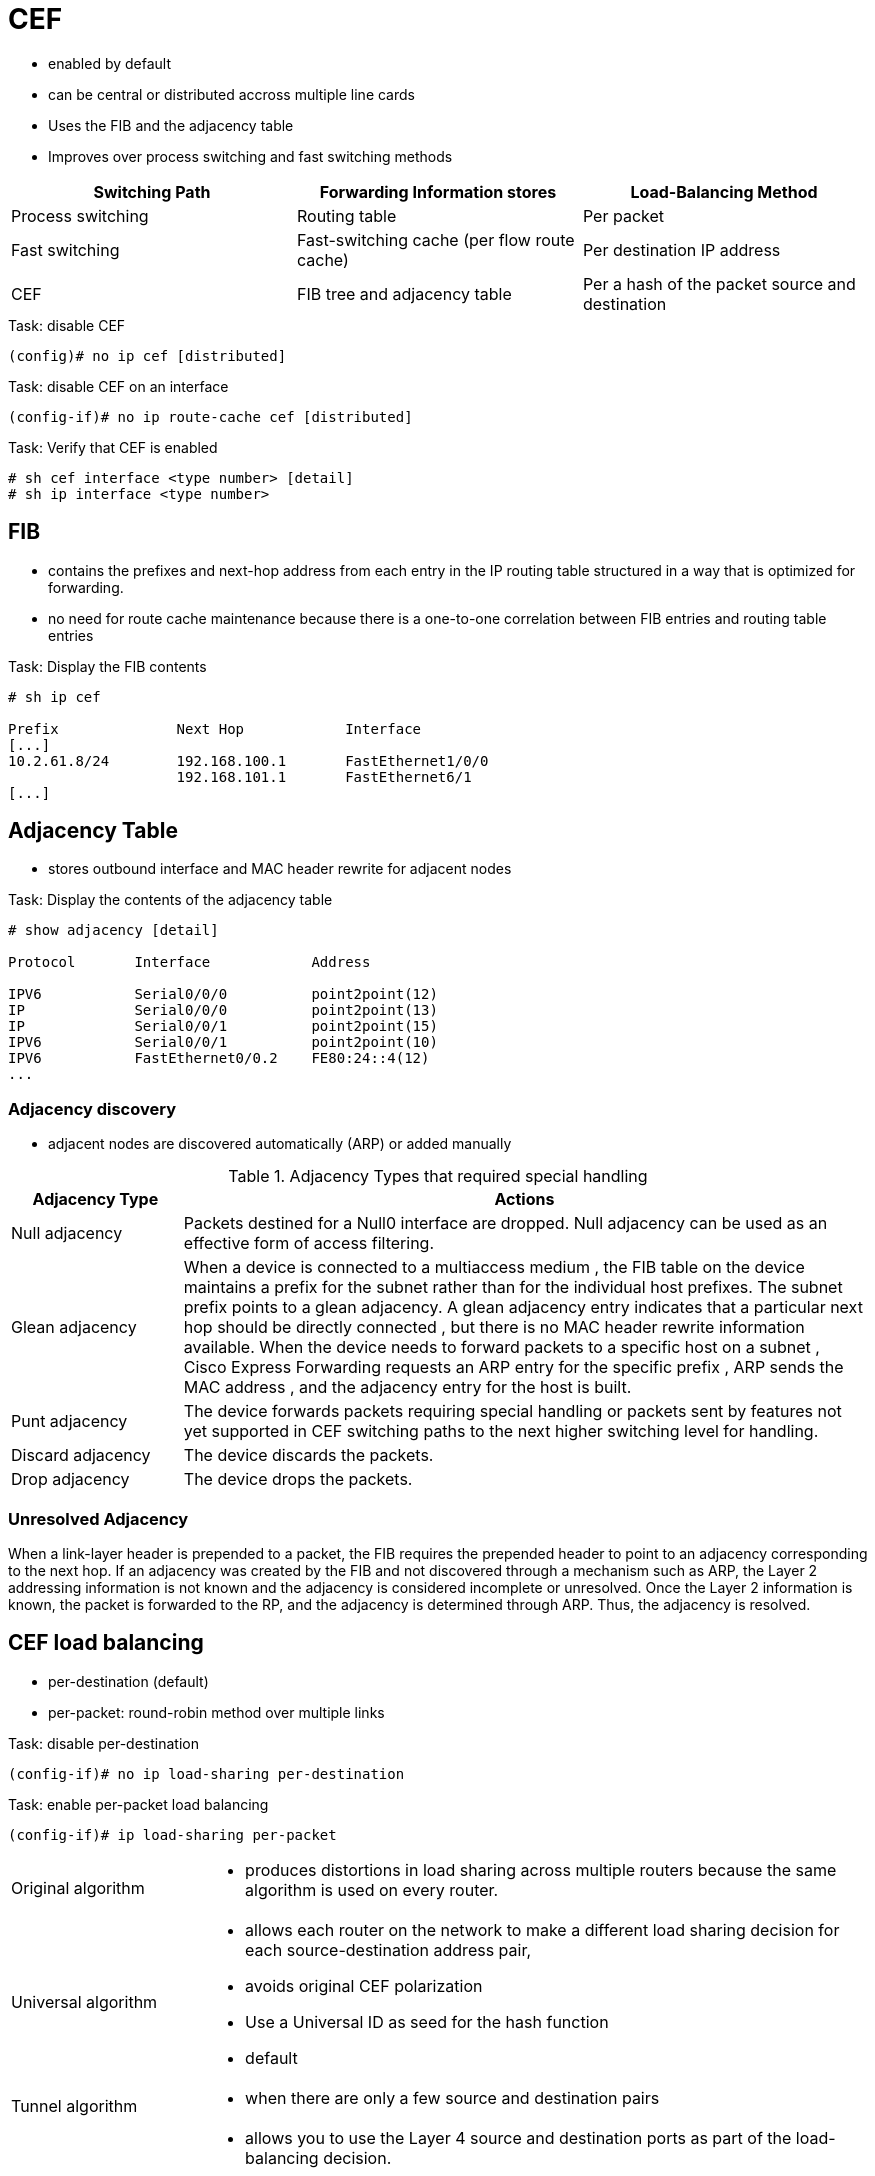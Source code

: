 = CEF

- enabled by default
- can be central or distributed accross multiple line cards
- Uses the FIB and the adjacency table
- Improves over process switching and fast switching methods

,===
Switching Path    , Forwarding Information stores                   , Load-Balancing Method

Process switching , Routing table                                   , Per packet
Fast switching    , Fast-switching cache (per flow route cache)     , Per destination IP address
CEF               , FIB tree and adjacency table                    , Per a hash of the packet source and destination , or per packet
,===

.Task: disable CEF
----
(config)# no ip cef [distributed]
----

.Task: disable CEF on an interface
----
(config-if)# no ip route-cache cef [distributed]
----

.Task: Verify that CEF is enabled
----
# sh cef interface <type number> [detail]
# sh ip interface <type number>
----

== FIB

- contains the prefixes and next-hop address from each entry in the IP routing table structured in a way that is optimized for forwarding.
- no need for route cache maintenance because there is a one-to-one correlation between FIB entries and routing table entries

.Task: Display the FIB contents
----
# sh ip cef

Prefix              Next Hop            Interface
[...]
10.2.61.8/24        192.168.100.1       FastEthernet1/0/0
                    192.168.101.1       FastEthernet6/1
[...]

----


== Adjacency Table

- stores outbound interface and MAC header rewrite for adjacent nodes

.Task: Display the contents of the adjacency table
----
# show adjacency [detail]

Protocol       Interface            Address

IPV6           Serial0/0/0          point2point(12)
IP             Serial0/0/0          point2point(13)
IP             Serial0/0/1          point2point(15)
IPV6           Serial0/0/1          point2point(10)
IPV6           FastEthernet0/0.2    FE80:24::4(12)
...
----

=== Adjacency discovery

- adjacent nodes are discovered automatically (ARP) or added manually

.Adjacency Types that required special handling
[cols="20a,80a"]
|===
| Adjacency Type    | Actions

| Null adjacency    | Packets destined for a Null0 interface are dropped. Null adjacency can be used as an effective form of access filtering.
| Glean adjacency   | When a device is connected to a multiaccess medium                                                                                                                          , the FIB table on the device maintains a prefix for the subnet rather than for the individual host prefixes. The subnet prefix points to a glean adjacency. A glean adjacency entry indicates that a particular next hop should be directly connected , but there is no MAC header rewrite information available. When the device needs to forward packets to a specific host on a subnet , Cisco Express Forwarding requests an ARP entry for the specific prefix , ARP sends the MAC address , and the adjacency entry for the host is built.
| Punt adjacency    | The device forwards packets requiring special handling or packets sent by features not yet supported in CEF switching paths to the next higher switching level for handling.
| Discard adjacency | The device discards the packets.
| Drop adjacency    | The device drops the packets.
|===

=== Unresolved Adjacency

When a link-layer header is prepended to a packet,
the FIB requires the prepended header to point to an adjacency corresponding to the next hop.
If an adjacency was created by the FIB and not discovered through a mechanism such as ARP, the Layer 2 addressing information is not known and the adjacency is considered incomplete or unresolved.
Once the Layer 2 information is known, the packet is forwarded to the RP, and the adjacency is determined through ARP.
Thus, the adjacency is resolved.


== CEF load balancing

- per-destination (default)
- per-packet: round-robin method over multiple links

.Task: disable per-destination
----
(config-if)# no ip load-sharing per-destination
----

.Task: enable per-packet load balancing
----
(config-if)# ip load-sharing per-packet
----

[horizontal ]
Original algorithm::
- produces distortions in load sharing across multiple routers
  because the same algorithm is used on every router.

Universal algorithm::
- allows each router on the network to make a different load sharing decision for each source-destination address pair,
- avoids original CEF polarization
- Use a Universal ID as seed for the hash function
- default

Tunnel algorithm::
- when there are only a few source and destination pairs

Include-ports algorithm::
- allows you to use the Layer 4 source and destination ports as part of the load-balancing decision.
- benefits traffic streams running over equal cost paths that are not load shared
  because the majority of the traffic is between peer addresses that use different port numbers, Real-Time Protocol (RTP) streams.
+
GTP-U TEID-Based ECMP Load-Balancing Algorithm::
- for Cisco IOS XE Software
- for mobile devices


.Task: Select CEF load balancing algorithm
----
(config)# ip cef load-sharing algorithm {original | universal | tunnel | include-ports [source | destination | source destination] }
----


